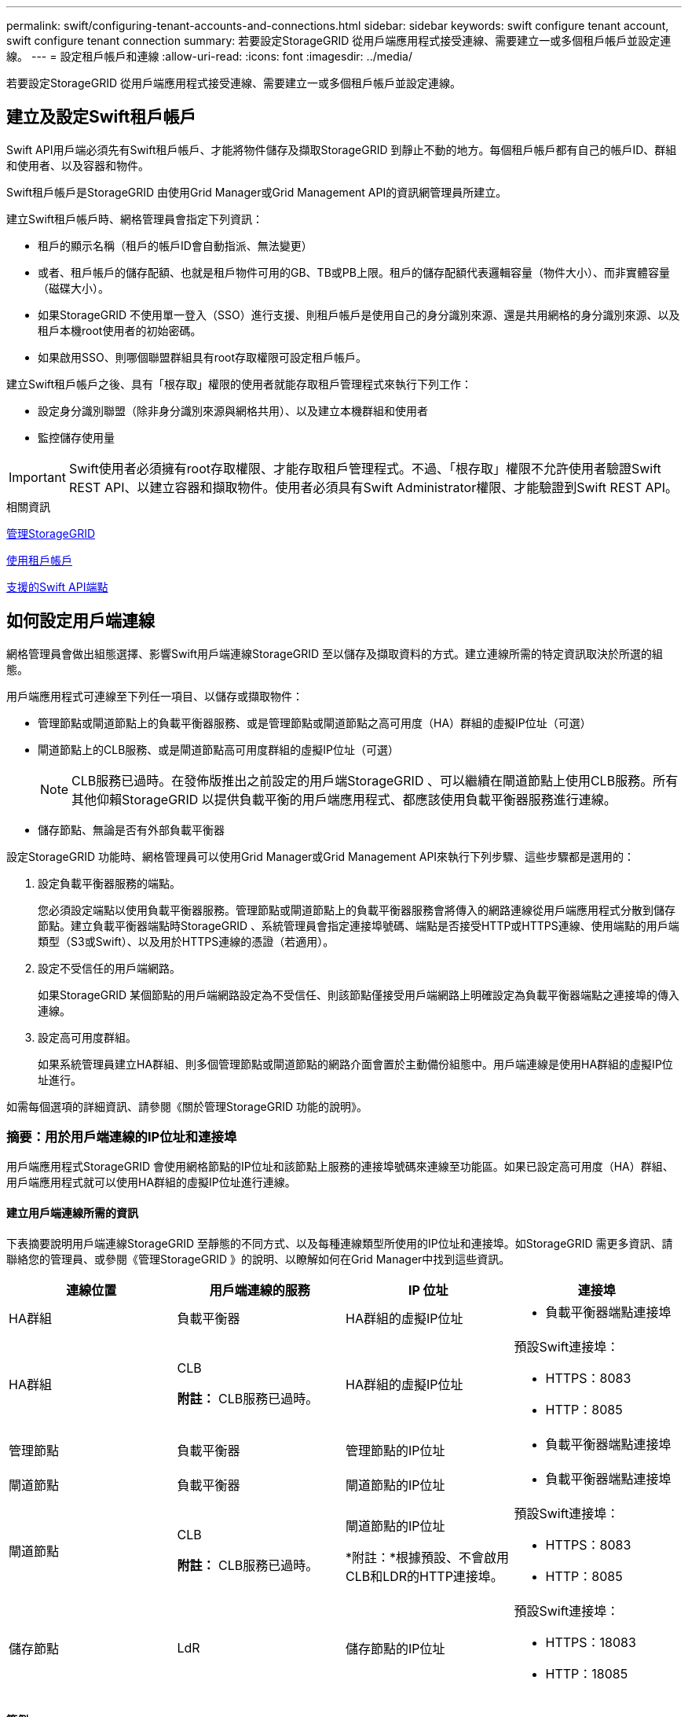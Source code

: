 ---
permalink: swift/configuring-tenant-accounts-and-connections.html 
sidebar: sidebar 
keywords: swift configure tenant account, swift configure tenant connection 
summary: 若要設定StorageGRID 從用戶端應用程式接受連線、需要建立一或多個租戶帳戶並設定連線。 
---
= 設定租戶帳戶和連線
:allow-uri-read: 
:icons: font
:imagesdir: ../media/


[role="lead"]
若要設定StorageGRID 從用戶端應用程式接受連線、需要建立一或多個租戶帳戶並設定連線。



== 建立及設定Swift租戶帳戶

Swift API用戶端必須先有Swift租戶帳戶、才能將物件儲存及擷取StorageGRID 到靜止不動的地方。每個租戶帳戶都有自己的帳戶ID、群組和使用者、以及容器和物件。

Swift租戶帳戶是StorageGRID 由使用Grid Manager或Grid Management API的資訊網管理員所建立。

建立Swift租戶帳戶時、網格管理員會指定下列資訊：

* 租戶的顯示名稱（租戶的帳戶ID會自動指派、無法變更）
* 或者、租戶帳戶的儲存配額、也就是租戶物件可用的GB、TB或PB上限。租戶的儲存配額代表邏輯容量（物件大小）、而非實體容量（磁碟大小）。
* 如果StorageGRID 不使用單一登入（SSO）進行支援、則租戶帳戶是使用自己的身分識別來源、還是共用網格的身分識別來源、以及租戶本機root使用者的初始密碼。
* 如果啟用SSO、則哪個聯盟群組具有root存取權限可設定租戶帳戶。


建立Swift租戶帳戶之後、具有「根存取」權限的使用者就能存取租戶管理程式來執行下列工作：

* 設定身分識別聯盟（除非身分識別來源與網格共用）、以及建立本機群組和使用者
* 監控儲存使用量



IMPORTANT: Swift使用者必須擁有root存取權限、才能存取租戶管理程式。不過、「根存取」權限不允許使用者驗證Swift REST API、以建立容器和擷取物件。使用者必須具有Swift Administrator權限、才能驗證到Swift REST API。

.相關資訊
xref:../admin/index.adoc[管理StorageGRID]

xref:../tenant/index.adoc[使用租戶帳戶]

xref:supported-swift-api-endpoints.adoc[支援的Swift API端點]



== 如何設定用戶端連線

網格管理員會做出組態選擇、影響Swift用戶端連線StorageGRID 至以儲存及擷取資料的方式。建立連線所需的特定資訊取決於所選的組態。

用戶端應用程式可連線至下列任一項目、以儲存或擷取物件：

* 管理節點或閘道節點上的負載平衡器服務、或是管理節點或閘道節點之高可用度（HA）群組的虛擬IP位址（可選）
* 閘道節點上的CLB服務、或是閘道節點高可用度群組的虛擬IP位址（可選）
+

NOTE: CLB服務已過時。在發佈版推出之前設定的用戶端StorageGRID 、可以繼續在閘道節點上使用CLB服務。所有其他仰賴StorageGRID 以提供負載平衡的用戶端應用程式、都應該使用負載平衡器服務進行連線。

* 儲存節點、無論是否有外部負載平衡器


設定StorageGRID 功能時、網格管理員可以使用Grid Manager或Grid Management API來執行下列步驟、這些步驟都是選用的：

. 設定負載平衡器服務的端點。
+
您必須設定端點以使用負載平衡器服務。管理節點或閘道節點上的負載平衡器服務會將傳入的網路連線從用戶端應用程式分散到儲存節點。建立負載平衡器端點時StorageGRID 、系統管理員會指定連接埠號碼、端點是否接受HTTP或HTTPS連線、使用端點的用戶端類型（S3或Swift）、以及用於HTTPS連線的憑證（若適用）。

. 設定不受信任的用戶端網路。
+
如果StorageGRID 某個節點的用戶端網路設定為不受信任、則該節點僅接受用戶端網路上明確設定為負載平衡器端點之連接埠的傳入連線。

. 設定高可用度群組。
+
如果系統管理員建立HA群組、則多個管理節點或閘道節點的網路介面會置於主動備份組態中。用戶端連線是使用HA群組的虛擬IP位址進行。



如需每個選項的詳細資訊、請參閱《關於管理StorageGRID 功能的說明》。



=== 摘要：用於用戶端連線的IP位址和連接埠

用戶端應用程式StorageGRID 會使用網格節點的IP位址和該節點上服務的連接埠號碼來連線至功能區。如果已設定高可用度（HA）群組、用戶端應用程式就可以使用HA群組的虛擬IP位址進行連線。



==== 建立用戶端連線所需的資訊

下表摘要說明用戶端連線StorageGRID 至靜態的不同方式、以及每種連線類型所使用的IP位址和連接埠。如StorageGRID 需更多資訊、請聯絡您的管理員、或參閱《管理StorageGRID 》的說明、以瞭解如何在Grid Manager中找到這些資訊。

|===
| 連線位置 | 用戶端連線的服務 | IP 位址 | 連接埠 


 a| 
HA群組
 a| 
負載平衡器
 a| 
HA群組的虛擬IP位址
 a| 
* 負載平衡器端點連接埠




 a| 
HA群組
 a| 
CLB

*附註：* CLB服務已過時。
 a| 
HA群組的虛擬IP位址
 a| 
預設Swift連接埠：

* HTTPS：8083
* HTTP：8085




 a| 
管理節點
 a| 
負載平衡器
 a| 
管理節點的IP位址
 a| 
* 負載平衡器端點連接埠




 a| 
閘道節點
 a| 
負載平衡器
 a| 
閘道節點的IP位址
 a| 
* 負載平衡器端點連接埠




 a| 
閘道節點
 a| 
CLB

*附註：* CLB服務已過時。
 a| 
閘道節點的IP位址

*附註：*根據預設、不會啟用CLB和LDR的HTTP連接埠。
 a| 
預設Swift連接埠：

* HTTPS：8083
* HTTP：8085




 a| 
儲存節點
 a| 
LdR
 a| 
儲存節點的IP位址
 a| 
預設Swift連接埠：

* HTTPS：18083
* HTTP：18085


|===


==== 範例

若要將Swift用戶端連線至閘道節點HA群組的負載平衡器端點、請使用結構如下所示的URL：

* https://_VIP-of-HA-group:LB-endpoint-port_`


例如、如果HA群組的虛擬IP位址為192.0.2.6、而Swift負載平衡器端點的連接埠號碼為104444、則Swift用戶端可使用下列URL連線StorageGRID 到Sender:

* https://192.0.2.6:10444`


您可以為用戶端用來連線StorageGRID 到靜態的IP位址設定DNS名稱。請聯絡您的本機網路管理員。



=== 決定使用HTTPS或HTTP連線

使用負載平衡器端點進行用戶端連線時、必須使用為該端點指定的傳輸協定（HTTP或HTTPS）來建立連線。若要在用戶端連線至儲存節點或閘道節點上的CLB服務時使用HTTP、您必須啟用它的使用。

根據預設、當用戶端應用程式連線至閘道節點上的儲存節點或CLB服務時、它們必須使用加密的HTTPS進行所有連線。或者、您也可以選取「Grid Manager（網格管理器）」中的*「Enable HTTP Connection* Grid（啟用HTTP連線*網格）」選項、來啟用較不安全的HTTP連線。例如、用戶端應用程式在非正式作業環境中測試與儲存節點的連線時、可能會使用HTTP。


IMPORTANT: 啟用正式作業網格的HTTP時請務必小心、因為要求會以不加密的方式傳送。


NOTE: CLB服務已過時。

如果選取*「啟用HTTP連線*」選項、則用戶端的HTTP連接埠必須與HTTPS使用的連接埠不同。請參閱「管理StorageGRID 功能」的說明。

.相關資訊
xref:../admin/index.adoc[管理StorageGRID]



== 在Swift API組態中測試連線

您可以使用Swift CLI來測試與StorageGRID 該系統的連線、並驗證您是否可以讀取物件並將物件寫入系統。

.您需要的產品
* 您必須下載並安裝python swiftClient、Swift命令列用戶端。
+
https://platform.swiftstack.com/docs/integration/python-swiftclient.html["SwiftStack：Python-swiftClient"^]

* 您必須在StorageGRID 整個作業系統中擁有Swift租戶帳戶。


.關於這項工作
如果您尚未設定安全性、則必須將「不安全」旗標新增至這些命令。

.步驟
. 查詢StorageGRID 資訊URL以進行您的NetApp Swift部署：
+
[listing]
----
swift
-U <Tenant_Account_ID:Account_User_Name>
-K <User_Password>
-A https://<FQDN | IP>:<Port>/info
capabilities
----
+
這足以測試您的Swift部署是否正常運作。若要儲存物件以進一步測試帳戶組態、請繼續執行其他步驟。

. 將物件放入容器：
+
[listing]
----
touch test_object
swift
-U <Tenant_Account_ID:Account_User_Name>
-K <User_Password>
-A https://<FQDN | IP>:<Port>/auth/v1.0
upload test_container test_object
--object-name test_object
----
. 取得容器以驗證物件：
+
[listing]
----
swift
-U <Tenant_Account_ID:Account_User_Name>
-K <User_Password>
-A https://<FQDN | IP>:<Port>/auth/v1.0
list test_container
----
. 刪除物件：
+
[listing]
----
swift
-U <Tenant_Account_ID:Account_User_Name>
-K <User_Password>
-A https://<FQDN | IP>:<Port>/auth/v1.0
delete test_container test_object
----
. 刪除容器：
+
[listing]
----
swift
-U `<_Tenant_Account_ID:Account_User_Name_>`
-K `<_User_Password_>`
-A `\https://<_FQDN_ | _IP_>:<_Port_>/auth/v1.0'
delete test_container
----


.相關資訊
xref:configuring-tenant-accounts-and-connections.adoc[建立及設定Swift租戶帳戶]

xref:configuring-security-for-rest-api.adoc[設定REST API的安全性]
